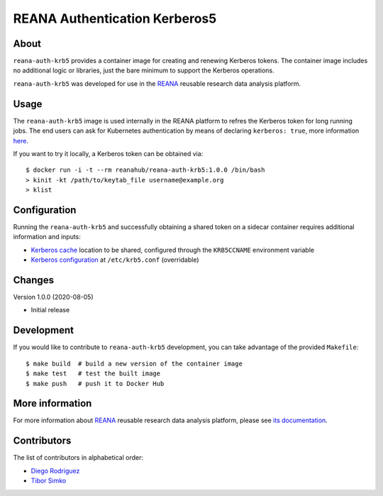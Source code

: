 ==============================
REANA Authentication Kerberos5
==============================

About
=====

``reana-auth-krb5`` provides a container image for creating and
renewing Kerberos tokens. The container image includes no additional
logic or libraries, just the bare minimum to support the Kerberos
operations.

``reana-auth-krb5`` was developed for use in the `REANA
<http://www.reana.io/>`_ reusable research data analysis platform.

Usage
=====

The ``reana-auth-krb5`` image is used internally in the REANA platform
to refres the Kerberos token for long running jobs.  The end users can
ask for Kubernetes authentication by means of declaring ``kerberos:
true``, more information `here
<http://docs.reana.io/advanced-usage/access-control/kerberos/>`_.

If you want to try it locally, a Kerberos token can be obtained via::

   $ docker run -i -t --rm reanahub/reana-auth-krb5:1.0.0 /bin/bash
   > kinit -kt /path/to/keytab_file username@example.org
   > klist

Configuration
=============

Running the ``reana-auth-krb5`` and successfully obtaining a shared
token on a sidecar container requires additional information and
inputs:

- `Kerberos cache
  <https://web.mit.edu/kerberos/krb5-1.12/doc/basic/ccache_def.html>`_
  location to be shared, configured through the ``KRB5CCNAME``
  environment variable
- `Kerberos configuration
  <https://web.mit.edu/kerberos/krb5-1.12/doc/admin/conf_files/krb5_conf.html>`_
  at ``/etc/krb5.conf`` (overridable)

Changes
=======

Version 1.0.0 (2020-08-05)

- Initial release

Development
===========

If you would like to contribute to ``reana-auth-krb5`` development,
you can take advantage of the provided ``Makefile``::

   $ make build  # build a new version of the container image
   $ make test   # test the built image
   $ make push   # push it to Docker Hub

More information
================

For more information about `REANA <http://www.reana.io/>`_ reusable research data
analysis platform, please see `its documentation
<http://docs.reana.io/>`_.

Contributors
============

The list of contributors in alphabetical order:

- `Diego Rodriguez <https://orcid.org/0000-0003-0649-2002>`_
- `Tibor Simko <https://orcid.org/0000-0001-7202-5803>`_
